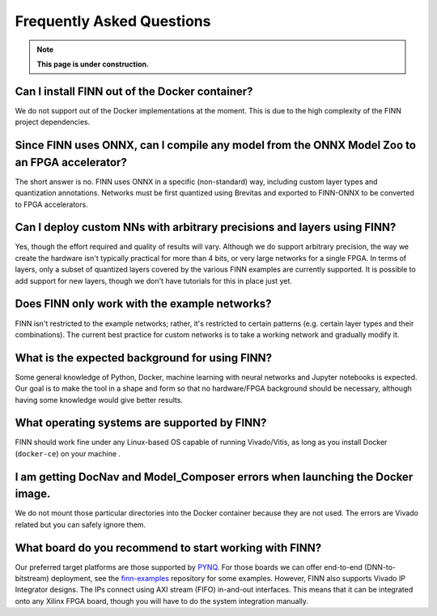.. _faq:

***********************
Frequently Asked Questions
***********************

.. note:: **This page is under construction.**

Can I install FINN out of the Docker container?
===============================================

We do not support out of the Docker implementations at the moment. This is due 
to the high complexity of the FINN project dependencies.

Since FINN uses ONNX, can I compile any model from the ONNX Model Zoo to an FPGA accelerator?
=============================================================================================

The short answer is no. FINN uses ONNX in a specific (non-standard) way, including custom layer 
types and quantization annotations. Networks must be first quantized using Brevitas and exported
to FINN-ONNX to be converted to FPGA accelerators.


Can I deploy custom NNs with arbitrary precisions and layers using FINN? 
=========================================================================

Yes, though the effort required and quality of results will vary.
Although we do support arbitrary 
precision, the way we create the hardware isn't typically practical for more than 
4 bits, or very large networks for a single FPGA. 
In terms of layers, only a subset of quantized layers covered by the various FINN examples 
are currently supported.
It is possible to add support for new layers, though we don't have tutorials for this in place
just yet.

Does FINN only work with the example networks?
==============================================

FINN isn't restricted to the example networks; 
rather, it's restricted to certain patterns (e.g. certain layer types and their combinations). 
The current best practice for custom networks is to take a working network and gradually modify it. 

What is the expected background for using FINN?
===============================================

Some general knowledge of Python, Docker, machine learning with neural networks and Jupyter notebooks
is expected.
Our goal is to make the tool in a shape and form so that no hardware/FPGA background 
should be necessary, although having some knowledge would give better results.

What operating systems are supported by FINN?
=============================================

FINN should work fine under any Linux-based OS capable of running Vivado/Vitis, as long
as you install Docker (``docker-ce``) on your machine .


I am getting DocNav and Model_Composer errors when launching the Docker image.
==============================================================================

We do not mount those particular directories into the Docker container because they are not
used. The errors are Vivado related but you can safely ignore them.

What board do you recommend to start working with FINN?
=======================================================

Our preferred target platforms are those supported by  `PYNQ <http://www.pynq.io/board.html>`_.
For those boards we can offer end-to-end (DNN-to-bitstream) deployment,
see the `finn-examples <https://github.com/Xilinx/finn-examples>`_ repository for some examples.
However, FINN also supports Vivado IP Integrator designs. The IPs connect using AXI stream (FIFO) 
in-and-out interfaces. This means that it can be integrated onto any Xilinx FPGA board,
though you will have to do the system integration manually.
